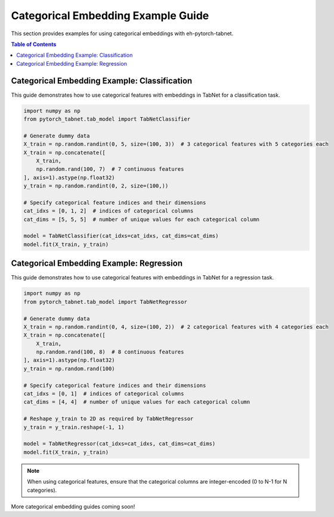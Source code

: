 Categorical Embedding Example Guide
====================================

This section provides examples for using categorical embeddings with eh-pytorch-tabnet.

.. contents:: Table of Contents
   :depth: 1

Categorical Embedding Example: Classification
---------------------------------------------

This guide demonstrates how to use categorical features with embeddings in TabNet for a classification task.

.. code-block:: python

   import numpy as np
   from pytorch_tabnet.tab_model import TabNetClassifier

   # Generate dummy data
   X_train = np.random.randint(0, 5, size=(100, 3))  # 3 categorical features with 5 categories each
   X_train = np.concatenate([
       X_train,
       np.random.rand(100, 7)  # 7 continuous features
   ], axis=1).astype(np.float32)
   y_train = np.random.randint(0, 2, size=(100,))

   # Specify categorical feature indices and their dimensions
   cat_idxs = [0, 1, 2]  # indices of categorical columns
   cat_dims = [5, 5, 5]  # number of unique values for each categorical column

   model = TabNetClassifier(cat_idxs=cat_idxs, cat_dims=cat_dims)
   model.fit(X_train, y_train)

Categorical Embedding Example: Regression
-----------------------------------------

This guide demonstrates how to use categorical features with embeddings in TabNet for a regression task.

.. code-block:: python

   import numpy as np
   from pytorch_tabnet.tab_model import TabNetRegressor

   # Generate dummy data
   X_train = np.random.randint(0, 4, size=(100, 2))  # 2 categorical features with 4 categories each
   X_train = np.concatenate([
       X_train,
       np.random.rand(100, 8)  # 8 continuous features
   ], axis=1).astype(np.float32)
   y_train = np.random.rand(100)

   # Specify categorical feature indices and their dimensions
   cat_idxs = [0, 1]  # indices of categorical columns
   cat_dims = [4, 4]  # number of unique values for each categorical column

   # Reshape y_train to 2D as required by TabNetRegressor
   y_train = y_train.reshape(-1, 1)

   model = TabNetRegressor(cat_idxs=cat_idxs, cat_dims=cat_dims)
   model.fit(X_train, y_train)

.. note::
   When using categorical features, ensure that the categorical columns are integer-encoded (0 to N-1 for N categories).

More categorical embedding guides coming soon!
